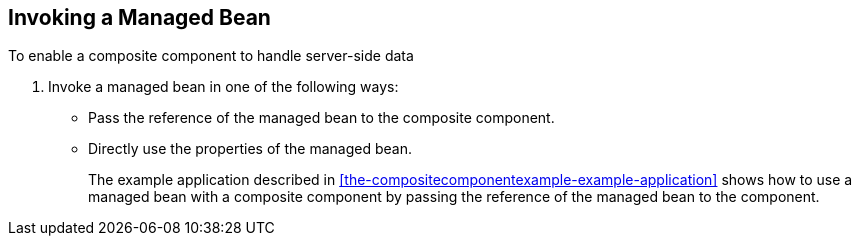 == Invoking a Managed Bean

To enable a composite component to handle server-side data

1. Invoke a managed bean in one of the following ways:
* Pass the reference of the managed bean to the composite component.
* Directly use the properties of the managed bean.
+
The example application described in
<<the-compositecomponentexample-example-application>> shows how to use
a managed bean with a composite component by passing the reference of
the managed bean to the component.

